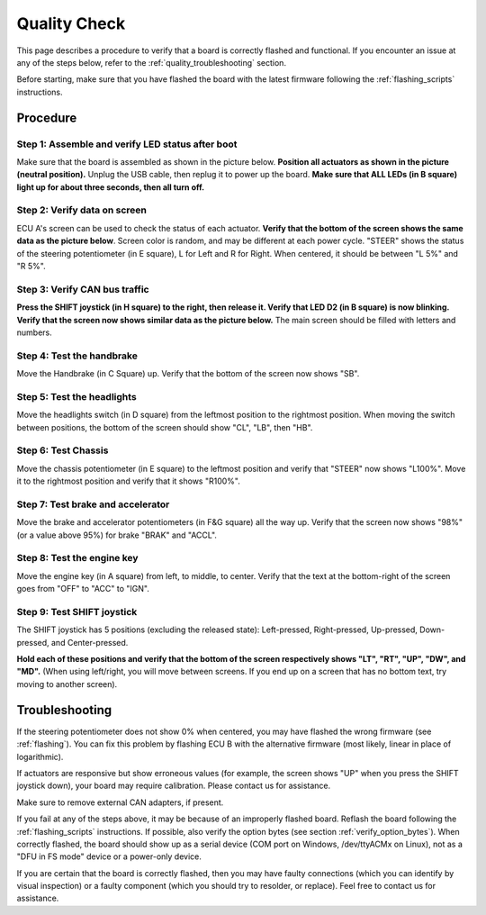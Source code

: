 .. _qualitycheck:

Quality Check
=============

This page describes a procedure to verify that a board is correctly flashed and functional.
If you encounter an issue at any of the steps below, refer to the :ref:`quality_troubleshooting` section.

Before starting, make sure that you have flashed the board with the latest firmware following the :ref:`flashing_scripts` instructions.

Procedure
---------


Step 1: Assemble and verify LED status after boot
#################################################

Make sure that the board is assembled as shown in the picture below. **Position all actuators as shown in the picture (neutral position).**
Unplug the USB cable, then replug it to power up the board. **Make sure that ALL LEDs (in B square) light up for about three seconds, then all turn off.**

.. image:: img/RAMN_during_boot.jpg
   :align: center
   
Step 2: Verify data on screen
#############################

ECU A's screen can be used to check the status of each actuator. 
**Verify that the bottom of the screen shows the same data as the picture below**. Screen color is random, and may be different at each power cycle.
"STEER" shows the status of the steering potentiometer (in E square), L for Left and R for Right. When centered, it should be between "L 5%" and "R 5%". 

.. image:: img/screen_default.jpg
   :align: center
   
Step 3: Verify CAN bus traffic
##############################
   
**Press the SHIFT joystick (in H square) to the right, then release it. Verify that LED D2 (in B square) is now blinking. Verify that the screen now shows similar data as the picture below.**
The main screen should be filled with letters and numbers.
   
.. image:: img/screen_CAN.jpg
   :align: center  
   
Step 4: Test the handbrake
##########################

Move the Handbrake (in C Square) up. Verify that the bottom of the screen now shows "SB".


Step 5: Test the headlights
###########################

Move the headlights switch (in D square) from the leftmost position to the rightmost position. When moving the switch between positions, the bottom of the screen should show "CL", "LB", then "HB".
   

Step 6: Test Chassis
####################

Move the chassis potentiometer (in E square) to the leftmost position and verify that "STEER" now shows "L100%". Move it to the rightmost position and verify that it shows "R100%".


Step 7: Test brake and accelerator
##################################

Move the brake and accelerator potentiometers (in F&G square) all the way up. Verify that the screen now shows "98%" (or a value above 95%) for brake "BRAK" and "ACCL".

Step 8: Test the engine key
###########################

Move the engine key (in A square) from left, to middle, to center. Verify that the text at the bottom-right of the screen goes from "OFF" to "ACC" to "IGN".
  
Step 9: Test SHIFT joystick
###########################

The SHIFT joystick has 5 positions (excluding the released state): Left-pressed, Right-pressed, Up-pressed, Down-pressed, and Center-pressed.

**Hold each of these positions and verify that the bottom of the screen respectively shows "LT", "RT", "UP", "DW", and "MD".**
(When using left/right, you will move between screens. If you end up on a screen that has no bottom text, try moving to another screen).
  
   
.. _quality_troubleshooting:

Troubleshooting
---------------

If the steering potentiometer does not show 0% when centered, you may have flashed the wrong firmware (see :ref:`flashing`).
You can fix this problem by flashing ECU B with the alternative firmware (most likely, linear in place of logarithmic).

If actuators are responsive but show erroneous values (for example, the screen shows "UP" when you press the SHIFT joystick down), your board may require calibration. 
Please contact us for assistance.

Make sure to remove external CAN adapters, if present.

If you fail at any of the steps above, it may be because of an improperly flashed board. 
Reflash the board following the :ref:`flashing_scripts` instructions.
If possible, also verify the option bytes (see section :ref:`verify_option_bytes`).
When correctly flashed, the board should show up as a serial device (COM port on Windows, /dev/ttyACMx on Linux), not as a "DFU in FS mode" device or a power-only device.

If you are certain that the board is correctly flashed, then you may have faulty connections (which you can identify by visual inspection) or a faulty component (which you should try to resolder, or replace).
Feel free to contact us for assistance.


